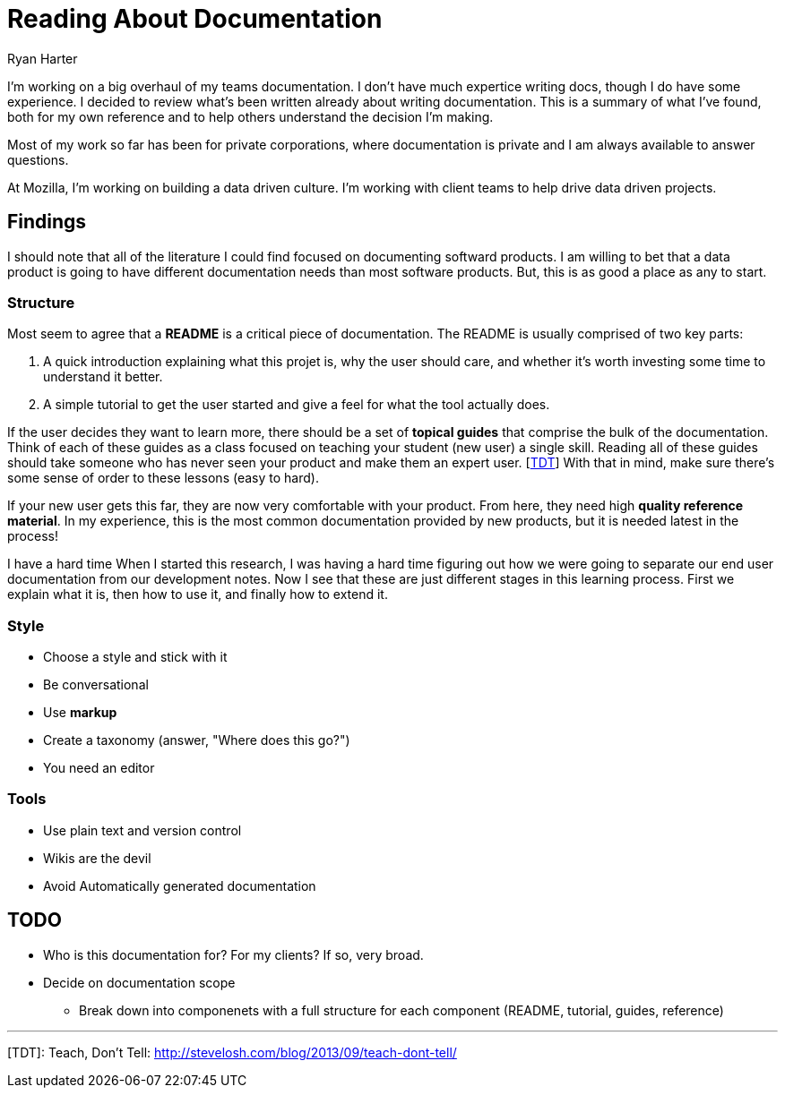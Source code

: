 Reading *About* Documentation
=============================
:author: Ryan Harter
:date: 2017-01-10
:status: draft
:tags: mozilla,documentation

I'm working on a big overhaul of my teams documentation.
I don't have much expertice writing docs, though I do have some experience.
I decided to review what's been written already about writing documentation.
This is a summary of what I've found, 
both for my own reference and to help others understand the decision I'm making.


Most of my work so far has been for private corporations, 
where documentation is private and I am always available to answer questions.

At Mozilla, I'm working on building a data driven culture.
I'm working with client teams to help drive data driven projects.

:toc:

== Findings

I should note that all of the literature I could find focused on documenting softward products.
I am willing to bet that a data product is going to have different documentation needs than most software products.
But, this is as good a place as any to start.

=== Structure

Most seem to agree that a **README** is a critical piece of documentation.
The README is usually comprised of two key parts:
 
. A quick introduction explaining what this projet is, why the user should 
  care, and whether it's worth investing some time to understand it better.
. A simple tutorial to get the user started and give a feel for what the tool
  actually does.

If the user decides they want to learn more,
there should be a set of **topical guides** that comprise the bulk of the documentation.
Think of each of these guides as a class focused on teaching your student (new user) a single skill.
Reading all of these guides should take someone who has never seen your product and make them an expert user. [link:#TDT[TDT]]
With that in mind, make sure there's some sense of order to these lessons (easy to hard).

If your new user gets this far, they are now very comfortable with your product.
From here, they need high **quality reference material**.
In my experience, this is the most common documentation provided by new products,
but it is needed latest in the process!

I have a hard time
When I started this research, 
I was having a hard time figuring out how we were going to separate our 
end user documentation from our development notes.
Now I see that these are just different stages in this learning process.
First we explain what it is, then how to use it, and finally how to extend it.

=== Style


** Choose a style and stick with it
** Be conversational
** Use **markup**
** Create a taxonomy (answer, "Where does this go?")
** You need an editor

=== Tools
** Use plain text and version control
** Wikis are the devil
** Avoid Automatically generated documentation
 


== TODO

* Who is this documentation for? For my clients? If so, very broad.
* Decide on documentation scope
** Break down into componenets with a full structure for each component
   (README, tutorial, guides, reference)

'''
[[TDT]] [TDT]: Teach, Don't Tell: http://stevelosh.com/blog/2013/09/teach-dont-tell/
